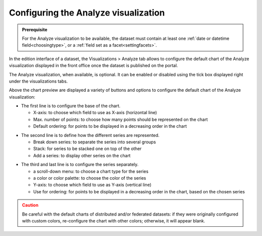 Configuring the Analyze visualization
=====================================


.. admonition:: Prerequisite
   :class: important

   For the Analyze visualization to be available, the dataset must contain at least one :ref:`date or datetime field<choosingtype>`, or a :ref:`field set as a facet<settingfacets>`.


In the edition interface of a dataset, the Visualizations > Analyze tab allows to configure the default chart of the Analyze visualization displayed in the front office once the dataset is published on the portal.

The Analyze visualization, when available, is optional. It can be enabled or disabled using the tick box displayed right under the visualizations tabs.

.. image:: images/analyze_view_configuration.png

Above the chart preview are displayed a variety of buttons and options to configure the default chart of the Analyze visualization:

.. image:: /exploring_catalog_and_datasets/02_looking_up_a_dataset/images/chart1.png
   :alt: First line of chart configuration

- The first line is to configure the base of the chart.

  - X-axis: to choose which field to use as X-axis (horizontal line)
  - Max. number of points: to choose how many points should be represented on the chart
  - Default ordering: for points to be displayed in a decreasing order in the chart

.. image:: /exploring_catalog_and_datasets/02_looking_up_a_dataset/images/chart2.png
   :alt: Second line of chart configuration

- The second line is to define how the different series are represented.

  - Break down series: to separate the series into several groups
  - Stack: for series to be stacked one on top of the other
  - Add a series: to display other series on the chart

.. image:: /exploring_catalog_and_datasets/02_looking_up_a_dataset/images/chart3.png
   :alt: Third line of chart configuration

- The third and last line is to configure the series separately.

  - a scroll-down menu: to choose a chart type for the series
  - a color or color palette: to choose the color of the series
  - Y-axis: to choose which field to use as Y-axis (vertical line)
  - Use for ordering: for points to be displayed in a decreasing order in the chart, based on the chosen series

.. admonition:: Caution
   :class: caution

   Be careful with the default charts of distributed and/or federated datasets: if they were originally configured with custom colors, re-configure the chart with other colors; otherwise, it will appear blank.
